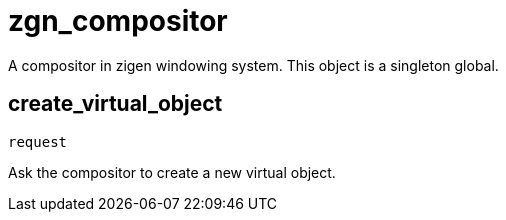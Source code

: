 = zgn_compositor

A compositor in zigen windowing system.
This object is a singleton global.

== create_virtual_object
`request`

Ask the compositor to create a new virtual object.
